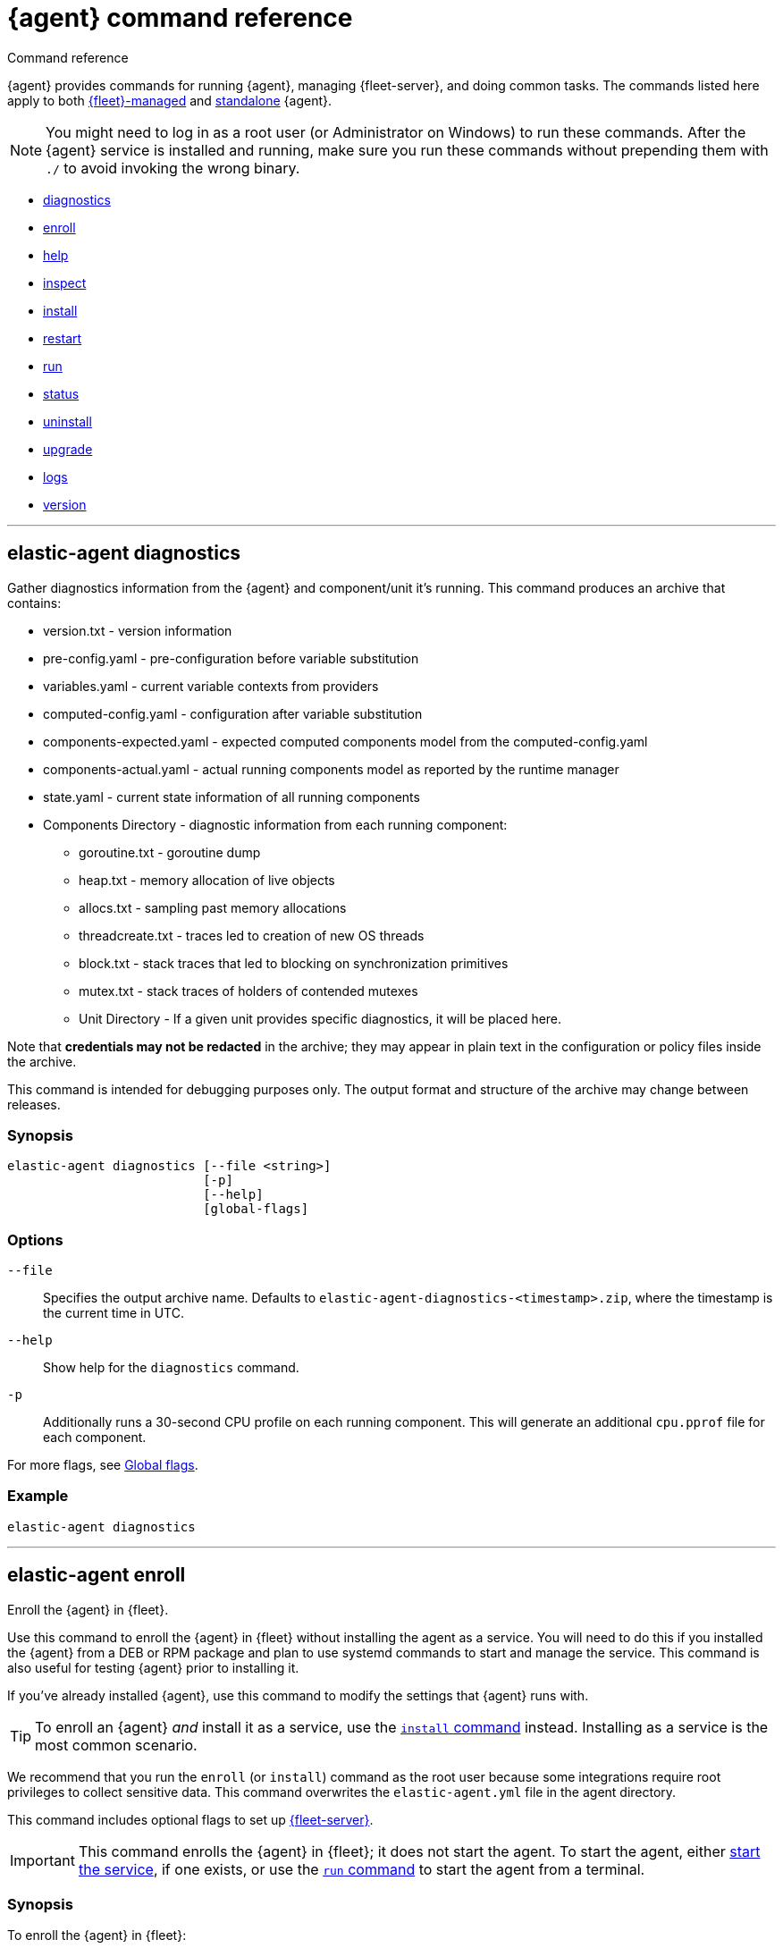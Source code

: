 :global-flags-link: For more flags, see <<elastic-agent-global-flags>>.

[[elastic-agent-cmd-options]]
= {agent} command reference

++++
<titleabbrev>Command reference</titleabbrev>
++++

{agent} provides commands for running {agent}, managing {fleet-server}, and
doing common tasks. The commands listed here apply to both <<manage-agents-in-fleet,{fleet}-managed>>
and <<elastic-agent-configuration,standalone>> {agent}.

NOTE: You might need to log in as a root user (or Administrator on Windows) to
run these commands. After the {agent} service is installed and running, make
sure you run these commands without prepending them with `./` to avoid
invoking the wrong binary.

* <<elastic-agent-diagnostics-command,diagnostics>>
* <<elastic-agent-enroll-command,enroll>>
* <<elastic-agent-help-command,help>>
* <<elastic-agent-inspect-command,inspect>>
* <<elastic-agent-install-command,install>>
* <<elastic-agent-restart-command,restart>>
* <<elastic-agent-run-command,run>>
* <<elastic-agent-status-command,status>>
* <<elastic-agent-uninstall-command,uninstall>>
* <<elastic-agent-upgrade-command,upgrade>>
* <<elastic-agent-logs-command,logs>>
* <<elastic-agent-version-command,version>>
//* <<elastic-agent-watch-command,watch>>

++++
<hr>
++++

[discrete]
[[elastic-agent-diagnostics-command]]
== elastic-agent diagnostics

Gather diagnostics information from the {agent} and component/unit it's running.
This command produces an archive that contains:

* version.txt - version information
* pre-config.yaml - pre-configuration before variable substitution
* variables.yaml - current variable contexts from providers
* computed-config.yaml - configuration after variable substitution
* components-expected.yaml - expected computed components model from the computed-config.yaml
* components-actual.yaml - actual running components model as reported by the runtime manager
* state.yaml - current state information of all running components
* Components Directory - diagnostic information from each running component:
** goroutine.txt - goroutine dump
** heap.txt - memory allocation of live objects
** allocs.txt - sampling past memory allocations
** threadcreate.txt - traces led to creation of new OS threads
** block.txt - stack traces that led to blocking on synchronization primitives
** mutex.txt - stack traces of holders of contended mutexes
** Unit Directory - If a given unit provides specific diagnostics, it will be placed here.

Note that *credentials may not be redacted* in the archive; they may appear in plain text in the configuration or policy files inside the archive.

This command is intended for debugging purposes only. The output format and structure of the archive may change between releases.

[discrete]
=== Synopsis

[source,shell]
----
elastic-agent diagnostics [--file <string>]
                          [-p]
                          [--help]
                          [global-flags]
----

[discrete]
=== Options

`--file`::
Specifies the output archive name. Defaults to `elastic-agent-diagnostics-<timestamp>.zip`, where the timestamp is the current time in UTC.

`--help`::
Show help for the `diagnostics` command.

`-p`::
Additionally runs a 30-second CPU profile on each running component. This will generate an additional `cpu.pprof` file for each component.

{global-flags-link}

[discrete]
=== Example

[source,shell]
----
elastic-agent diagnostics
----

++++
<hr>
++++

[discrete]
[[elastic-agent-enroll-command]]
== elastic-agent enroll

//MAINTAINERs: There's a GitHub issue open to consolidate the enroll and install
//entries here, but for now, make sure the syntax stays in sync.

Enroll the {agent} in {fleet}.

Use this command to enroll the {agent} in {fleet} without installing the
agent as a service. You will need to do this if you installed
the {agent} from a DEB or RPM package and plan to use systemd commands to
start and manage the service. This command is also useful for testing
{agent} prior to installing it.

If you've already installed {agent}, use this command to modify the settings that {agent} runs with.

TIP: To enroll an {agent} _and_ install it as a service, use the
<<elastic-agent-install-command,`install` command>> instead. Installing as a service is the most common scenario.

We recommend that you run the `enroll` (or `install`) command as the root user because some
integrations require root privileges to collect sensitive data. This command
overwrites the `elastic-agent.yml` file in the agent directory.

This command includes optional flags to set up <<fleet-server,{fleet-server}>>.

IMPORTANT: This command enrolls the {agent} in {fleet}; it does not start the
agent. To start the agent, either <<start-elastic-agent-service,start the
service>>, if one exists, or use the <<elastic-agent-run-command,`run` command>>
to start the agent from a terminal.


[discrete]
=== Synopsis

// tag::enroll[]

To enroll the {agent} in {fleet}:

[source,shell]
----
elastic-agent enroll --url <string>
                     --enrollment-token <string>
                     [--ca-sha256 <string>]
                     [--certificate-authorities <string>]
                     [--delay-enroll]
                     [--force]
                     [--non-interactive]
                     [--help]
                     [--insecure ]
                     [--tag <string>]
                     [global-flags]
----

// end::enroll[]

To enroll the {agent} in {fleet} and set up {fleet-server}:

[source,shell]
----
elastic-agent enroll --fleet-server-es <string>
                     --fleet-server-service-token <string>
                     [--fleet-server-service-token-path <string>]
                     [--ca-sha256 <string>]
                     [--certificate-authorities <string>]
                     [--delay-enroll]
                     [--fleet-server-cert <string>] <1>
                     [--fleet-server-cert-key <string>]
                     [--fleet-server-cert-key-passphrase <string>]
                     [--fleet-server-es-ca <string>]
                     [--fleet-server-es-ca-trusted-fingerprint <string>] <2>
                     [--fleet-server-es-insecure]
                     [--fleet-server-host <string>]
                     [--fleet-server-insecure-http]
                     [--fleet-server-policy <string>]
                     [--fleet-server-port <uint16>]
                     [--force]
                     [--non-interactive]
                     [--help]
                     [--tag <string>]
                     [--url <string>] <3>
                     [global-flags]
----
<1> If no `fleet-server-cert*` flags are specified, {agent} auto-generates a
self-signed certificate with the hostname of the machine. Remote {agent}s
enrolling into a {fleet-server} with self-signed certificates must specify
the `--insecure` flag.
<2> Required when using self-signed certificates with {es}.
<3> Required when enrolling in a {fleet-server} with custom certificates. The
URL must match the DNS name used to generate the certificate specified by
`--fleet-server-cert`.

For more information about custom certificates, refer to <<secure-connections>>.

[discrete]
=== Options

`--ca-sha256 <string>`::
Comma-separated list of certificate authority hash pins used for certificate
verification.

`--certificate-authorities <string>`::
Comma-separated list of root certificates used for server verification.

`--delay-enroll`::
Delays enrollment to occur on first start of the {agent} service. This setting
is useful when you don't want the {agent} to enroll until the next reboot or manual start of the service, for
example, when you're preparing an image that includes {agent}.

`--enrollment-token <string>`::
Enrollment token to use to enroll {agent} into {fleet}. You can use
the same enrollment token for multiple agents.

`--fleet-server-cert <string>`::
Certificate to use for exposed {fleet-server} HTTPS endpoint.

`--fleet-server-cert-key <string>`::
Private key to use for exposed {fleet-server} HTTPS endpoint.

`--fleet-server-cert-key-passphrase <string>`::
Path to passphrase file for decrypting {fleet-server}'s private key if an encrypted private key is used.

`--fleet-server-es <string>`::
Start a {fleet-server} process when {agent} is started, and connect to the
specified {es} URL.

`--fleet-server-es-ca <string>`::
Path to certificate authority to use to communicate with {es}.

`--fleet-server-es-ca-trusted-fingerprint <string>`::
The SHA-256 fingerprint (hash) of the certificate authority used to self-sign {es} certificates.
This fingerprint will be used to verify self-signed certificates presented by {fleet-server} and any inputs started by {agent} for communication.
This flag is required when using self-signed certificates with {es}.

`--fleet-server-es-insecure`::
Allows fleet server to connect to {es} in the following situations:
+
--
* When connecting to an HTTP server.
* When connecting to an HTTPs server and the certificate chain cannot be
verified. The content is encrypted, but the certificate is not verified.
--
+
When this flag is used the certificate verification is disabled.

`--fleet-server-host <string>`::
{fleet-server} HTTP binding host (overrides the policy).

`--fleet-server-insecure-http`::
Expose {fleet-server} over HTTP. This option is not recommended because it's
insecure. It's useful during development and testing, but should not be used in
production. When using this option, you should bind {fleet-server} to the
local host (this is the default).

`--fleet-server-policy <string>`::
Used when starting a self-managed {fleet-server} to allow a specific policy to be used.

`--fleet-server-port <uint16>`::
{fleet-server} HTTP binding port (overrides the policy).

`--fleet-server-service-token <string>`::
Service token to use for communication with {es}.
Mutually exclusive with `--fleet-server-service-token-path`.

`--fleet-server-service-token-path <string>`::
Service token file to use for communication with {es}.
Mutually exclusive with `--fleet-server-service-token`.

`--force`::
Force overwrite of current configuration without prompting for confirmation.
This flag is helpful when using automation software or scripted deployments.
+
NOTE: If the {agent} is already installed on the host, using `--force` may
result in unpredictable behavior with duplicate {agent}s appearing in {fleet}.

`--non-interactive`::
Install {agent} in a non-interactive mode. This flag is helpful when
using automation software or scripted deployments. If {agent} is
already installed on the host, the installation will terminate.

`--help`::
Show help for the `enroll` command.

`--insecure`::
Allow the {agent} to connect to {fleet-server} over insecure connections. This
setting is required in the following situations:
+
--
* When connecting to an HTTP server. The API keys are sent in clear text.
* When connecting to an HTTPs server and the certificate chain cannot be
verified. The content is encrypted, but the certificate is not verified.
* When using self-signed certificates generated by {agent}.
--
+
We strongly recommend that you use a secure connection.

`--tag <string>`::
A comma-separated list of tags to apply to {fleet}-managed {agent}s. You can
use these tags to filter the list of agents in {fleet}.
+
NOTE: Currently, there is no way to remove or edit existing tags. To change the
tags, you must unenroll the {agent}, then re-enroll it using new tags.

`--url <string>`::
{fleet-server} URL to use to enroll the {agent} into {fleet}.

{global-flags-link}

[discrete]
=== Examples

Enroll the {agent} in {fleet}:

[source,shell]
----
elastic-agent enroll \
  --url=https://cedd4e0e21e240b4s2bbbebdf1d6d52f.fleet.eu-west-1.aws.cld.elstc.co:443 \
  --enrollment-token=NEFmVllaa0JLRXhKebVKVTR5TTI6N2JaVlJpSGpScmV0ZUVnZVlRUExFQQ==
----

Enroll the {agent} in {fleet} and set up {fleet-server}:

[source,shell]
----
elastic-agent enroll --fleet-server-es=http://elasticsearch:9200 \
  --fleet-server-service-token=AbEAAdesYXN1abMvZmxlZXQtc2VldmVyL3Rva2VuLTE2MTkxMzg3MzIzMTg7dzEta0JDTmZUcGlDTjlwRmNVTjNVQQ \
  --fleet-server-policy=a35fd520-26f5-11ec-8bd9-3374690g57b6
----

Start {agent} with {fleet-server} (running on a custom CA). This example
assumes you've generated the certificates with the following names:

* `ca.crt`: Root CA certificate
* `fleet-server.crt`: {fleet-server} certificate
* `fleet-server.key`: {fleet-server} private key
* `elasticsearch-ca.crt`: CA certificate to use to connect to {es}

[source,shell]
----
elastic-agent enroll \
  --url=https://fleet-server:8220 \
  --fleet-server-es=https://elasticsearch:9200 \
  --fleet-server-service-token=AAEBAWVsYXm0aWMvZmxlZXQtc2XydmVyL3Rva2VuLTE2MjM4OTAztDU1OTQ6dllfVW1mYnFTVjJwTC2ZQ0EtVnVZQQ \
  --fleet-server-policy=a35fd520-26f5-11ec-8bd9-3374690g57b6 \
  --certificate-authorities=/path/to/ca.crt \
  --fleet-server-es-ca=/path/to/elasticsearch-ca.crt \
  --fleet-server-cert=/path/to/fleet-server.crt \
  --fleet-server-cert-key=/path/to/fleet-server.key \
  --fleet-server-port=8220
----

Then enroll another {agent} into the {fleet-server} started in the previous
example:

[source,shell]
----
elastic-agent enroll --url=https://fleet-server:8220 \
  --enrollment-token=NEFmVllaa0JLRXhKebVKVTR5TTI6N2JaVlJpSGpScmV0ZUVnZVlRUExFQQ== \
  --certificate-authorities=/path/to/ca.crt
----

++++
<hr>
++++

[discrete]
[[elastic-agent-help-command]]
== elastic-agent help

Show help for a specific command.

[discrete]
=== Synopsis

[source,shell]
----
elastic-agent help <command> [--help] [global-flags]
----

[discrete]
=== Options

`command`::
The name of the command.

`--help`::
Show help for the `help` command.

{global-flags-link}

[discrete]
=== Example

[source,shell]
----
elastic-agent help enroll
----

++++
<hr>
++++

[discrete]
[[elastic-agent-inspect-command]]
== elastic-agent inspect

Show the current {agent} configuration.

If no parameters are specified, shows the full {agent} configuration.

[discrete]
=== Synopsis

[source,shell]
----
elastic-agent inspect [--help]
elastic-agent inspect components [--show-config]
                             [--show-spec]
                             [--help]
                             [id]
----

[discrete]
=== Options

`components`:: Display the current configuration for the component. This command
accepts additional flags:
+
--
`--show-config`::
Use to display the configuration in all units.

`--show-spec`::
Use to get input/output runtime spectification for a component.
--

`--help`::
Show help for the `inspect` command.

{global-flags-link}

[discrete]
=== Examples

[source,shell]
----
elastic-agent inspect
elastic-agent inspect components --show-config
elastic-agent inspect components log-default
----

++++
<hr>
++++

[discrete]
[[elastic-agent-install-command]]
== elastic-agent install

Install {agent} permanently on the system and manage it by using the system's
service manager. The agent will start automatically after installation is
complete. On Linux (tar package), this command requires a system and service
manager like systemd.

IMPORTANT: If you installed {agent} from a DEB or RPM package, the `install`
command will skip the installation itself and function as an alias of the
<<elastic-agent-enroll-command,`enroll` command>> instead. Note that after
an upgrade of the {agent} using DEB or RPM the {agent} service needs to be restarted.

You must run this command as the root user (or Administrator on Windows)
to write files to the correct locations. This command overwrites the
`elastic-agent.yml` file in the agent directory.

The syntax for running this command varies by platform. For platform-specific
examples, refer to <<elastic-agent-installation>>.

[discrete]
=== Synopsis

To install the {agent} as a service, enroll it in {fleet}, and start the
`elastic-agent` service:

[source,shell]
----
elastic-agent install --url <string>
                      --enrollment-token <string>
                      [--base-path <string>]
                      [--ca-sha256 <string>]
                      [--certificate-authorities <string>]
                      [--delay-enroll]
                      [--force]
                      [--non-interactive]
                      [--help]
                      [--insecure ]
                      [--tag <string>]
                      [global-flags]
----

To install the {agent} as a service, enroll it in {fleet}, and start
a `fleet-server` process alongside the `elastic-agent` service:

[source,shell]
----

elastic-agent install --fleet-server-es <string>
                      --fleet-server-service-token <string>
                      [--fleet-server-service-token-path <string>]
                      [--base-path <string>]
                      [--ca-sha256 <string>]
                      [--certificate-authorities <string>]
                      [--delay-enroll]
                      [--fleet-server-cert <string>] <1>
                      [--fleet-server-cert-key <string>]
                      [--fleet-server-cert-key-passphrase <string>]
                      [--fleet-server-es-ca <string>]
                      [--fleet-server-es-ca-trusted-fingerprint <string>] <2>
                      [--fleet-server-host <string>]
                      [--fleet-server-insecure-http]
                      [--fleet-server-policy <string>]
                      [--fleet-server-port <uint16>]
                      [--force]
                      [--non-interactive]
                      [--help]
                      [--tag <string>]
                      [--url <string>] <3>
                      [--fleet-server-es-insecure]
                      [global-flags]
----
<1> If no `fleet-server-cert*` flags are specified, {agent} auto-generates a
self-signed certificate with the hostname of the machine. Remote {agent}s
enrolling into a {fleet-server} with self-signed certificates must specify
the `--insecure` flag.
<2> Required when using self-signed certificate on {es} side.
<3> Required when enrolling in a {fleet-server} with custom certificates. The
URL must match the DNS name used to generate the certificate specified by
`--fleet-server-cert`.

For more information about custom certificates, refer to <<secure-connections>>.

[discrete]
=== Options

`--base-path <string>`::
Install {agent} in a location other than the <<installation-layout,default>>.
Specify the custom base path for the install.
+
The `--base-path` option is not currently supported with {security-guide}/install-endpoint.html[{elastic-defend}].

`--ca-sha256 <string>`::
Comma-separated list of certificate authority hash pins used for certificate
verification.

`--certificate-authorities <string>`::
Comma-separated list of root certificates used for server verification.

`--delay-enroll`::
Delays enrollment to occur on first start of the {agent} service. This setting
is useful when you don't want the {agent} to enroll until the next reboot or manual start of the service, for
example, when you're preparing an image that includes {agent}.

`--enrollment-token <string>`::
Enrollment token to use to enroll {agent} into {fleet}. You can use
the same enrollment token for multiple agents.

`--fleet-server-cert <string>`::
Certificate to use for exposed {fleet-server} HTTPS endpoint.

`--fleet-server-cert-key <string>`::
Private key to use for exposed {fleet-server} HTTPS endpoint.

`--fleet-server-cert-key-passphrase <string>`::
Path to passphrase file for decrypting {fleet-server}'s private key if an encrypted private key is used.

`--fleet-server-es <string>`::
Start a {fleet-server} process when {agent} is started, and connect to the
specified {es} URL.

`--fleet-server-es-ca <string>`::
Path to certificate authority to use to communicate with {es}.

`--fleet-server-es-ca-trusted-fingerprint <string>`::
The SHA-256 fingerprint (hash) of the certificate authority used to self-sign {es} certificates.
This fingerprint will be used to verify self-signed certificates presented by {fleet-server} and any inputs started by {agent} for communication.
This flag is required when using self-signed certificates with {es}.

`--fleet-server-es-insecure`::
Allows fleet server to connect to {es} in the following situations:
+
--
* When connecting to an HTTP server.
* When connecting to an HTTPs server and the certificate chain cannot be
verified. The content is encrypted, but the certificate is not verified.
--
+
When this flag is used the certificate verification is disabled.

`--fleet-server-host <string>`::
{fleet-server} HTTP binding host (overrides the policy).

`--fleet-server-insecure-http`::
Expose {fleet-server} over HTTP. This option is not recommended because it's
insecure. It's useful during development and testing, but should not be used in
production. When using this option, you should bind {fleet-server} to the
local host (this is the default).

`--fleet-server-policy <string>`::
Used when starting a self-managed {fleet-server} to allow a specific policy to be used.

`--fleet-server-port <uint16>`::
{fleet-server} HTTP binding port (overrides the policy).

`--fleet-server-service-token <string>`::
Service token to use for communication with {es}.
Mutually exclusive with `--fleet-server-service-token-path`.

`--fleet-server-service-token-path <string>`::
Service token file to use for communication with {es}.
Mutually exclusive with `--fleet-server-service-token`.

`--force`::
Force overwrite of current configuration without prompting for confirmation.
This flag is helpful when using automation software or scripted deployments.
+
NOTE: If the {agent} is already installed on the host, using `--force` may
result in unpredictable behavior with duplicate {agent}s appearing in {fleet}.

`--non-interactive`::
Install {agent} in a non-interactive mode. This flag is helpful when
using automation software or scripted deployments. If {agent} is
already installed on the host, the installation will terminate.

`--help`::
Show help for the `enroll` command.

`--insecure`::
Allow the {agent} to connect to {fleet-server} over insecure connections. This
setting is required in the following situations:
+
--
* When connecting to an HTTP server. The API keys are sent in clear text.
* When connecting to an HTTPs server and the certificate chain cannot be
verified. The content is encrypted, but the certificate is not verified.
* When using self-signed certificates generated by {agent}.
--
+
We strongly recommend that you use a secure connection.

`--tag <string>`::
A comma-separated list of tags to apply to {fleet}-managed {agent}s. You can
use these tags to filter the list of agents in {fleet}.
+
NOTE: Currently, there is no way to remove or edit existing tags. To change the
tags, you must unenroll the {agent}, then re-enroll it using new tags.

`--url <string>`::
{fleet-server} URL to use to enroll the {agent} into {fleet}.

{global-flags-link}

[discrete]
=== Examples

Install the {agent} as a service, enroll it in {fleet}, and start the
`elastic-agent` service:

[source,shell]
----
elastic-agent install \
  --url=https://cedd4e0e21e240b4s2bbbebdf1d6d52f.fleet.eu-west-1.aws.cld.elstc.co:443 \
  --enrollment-token=NEFmVllaa0JLRXhKebVKVTR5TTI6N2JaVlJpSGpScmV0ZUVnZVlRUExFQQ==
----

Install the {agent} as a service, enroll it in {fleet}, and start
a `fleet-server` process alongside the `elastic-agent` service:

[source,shell]
----
elastic-agent install --fleet-server-es=http://elasticsearch:9200 \
  --fleet-server-service-token=AbEAAdesYXN1abMvZmxlZXQtc2VldmVyL3Rva2VuLTE2MTkxMzg3MzIzMTg7dzEta0JDTmZUcGlDTjlwRmNVTjNVQQ \
  --fleet-server-policy=a35fd620-26f6-11ec-8bd9-3374690f57b6
----

Start {agent} with {fleet-server} (running on a custom CA). This example
assumes you've generated the certificates with the following names:

* `ca.crt`: Root CA certificate
* `fleet-server.crt`: {fleet-server} certificate
* `fleet-server.key`: {fleet-server} private key
* `elasticsearch-ca.crt`: CA certificate to use to connect to {es}

[source,shell]
----
elastic-agent install \
  --url=https://fleet-server:8220 \
  --fleet-server-es=https://elasticsearch:9200 \
  --fleet-server-service-token=AAEBAWVsYXm0aWMvZmxlZXQtc2XydmVyL3Rva2VuLTE2MjM4OTAztDU1OTQ6dllfVW1mYnFTVjJwTC2ZQ0EtVnVZQQ \
  --fleet-server-policy=a35fd520-26f5-11ec-8bd9-3374690g57b6 \
  --certificate-authorities=/path/to/ca.crt \
  --fleet-server-es-ca=/path/to/elasticsearch-ca.crt \
  --fleet-server-cert=/path/to/fleet-server.crt \
  --fleet-server-cert-key=/path/to/fleet-server.key \
  --fleet-server-port=8220
----

Then install another {agent} and enroll it into the {fleet-server} started in
the previous example:

[source,shell]
----
elastic-agent install --url=https://fleet-server:8220 \
  --enrollment-token=NEFmVllaa0JLRXhKebVKVTR5TTI6N2JaVlJpSGpScmV0ZUVnZVlRUExFQQ== \
  --certificate-authorities=/path/to/ca.crt
----


++++
<hr>
++++

[discrete]
[[elastic-agent-restart-command]]
== elastic-agent restart

Restart the currently running {agent} daemon.

[discrete]
=== Synopsis

[source,shell]
----
elastic-agent restart [--help] [global-flags]
----

[discrete]
=== Options

`--help`::
Show help for the `restart` command.

{global-flags-link}

[discrete]
=== Examples

[source,shell]
----
elastic-agent restart
----

++++
<hr>
++++

[discrete]
[[elastic-agent-run-command]]
== elastic-agent run

Start the `elastic-agent` process.

[discrete]
=== Synopsis

[source,shell]
----
elastic-agent run [global-flags]
----

[discrete]
[[elastic-agent-global-flags]]
=== Global flags

These flags are valid whenever you run `elastic-agent` on the command line.

`-c <string>`::
The configuration file to use. If not specified, {agent} uses
`{path.config}/elastic-agent.yml`.

`--e`::
Log to stderr and disable syslog/file output.

`--environment <environmentVar>`::
The environment in which the agent will run.

`--path.config <string>`::
The directory where {agent} looks for its configuration file. The default
varies by platform.

`--path.home <string>`::
The root directory of {agent}. `path.home` determines the location of the
configuration files and data directory.
+
If not specified, {agent} uses the current working directory.

`--path.logs <string>`::
Path to the log output for {agent}. The default varies by platform.

`--v`::
Set log level to INFO.

[discrete]
=== Example

[source,shell]
----
elastic-agent run -c myagentconfig.yml
----

++++
<hr>
++++

[discrete]
[[elastic-agent-status-command]]
== elastic-agent status

Returns the current status of the running {agent} daemon and of each process
in the {agent}.  The last known status of the {fleet} server is also returned.
The `output` option controls the level of detail and formatting of the information.

[discrete]
=== Synopsis

[source,shell]
----
elastic-agent status [--output <string>]
                     [--help]
                     [global-flags]
----

[discrete]
=== Options

`--output <string>`::
Output the status information in either `human` (the default),
`full`, `json`, or `yaml`.  `human` returns limited information
when {agent} is in the `HEALTHY` state. If any components or units are
not in `HEALTHY` state, then full details are displayed for that
component or unit.  `full`, `json` and `yaml` always return the
full status information.  Components map to individual processes
running underneath {agent}, for example {filebeat} or {endpoint-sec}.
Units map to discrete configuration units within that process, for
example {filebeat} inputs or {metricbeat} modules.

When the output is `json` or `yaml`, status codes are returned as
numerical values.  The status codes can be mapped using the following
table:

+
--
|===
|Code |Status

|0    |`STARTING`
|1    |`CONFIGURING`
|2    |`HEALTHY`
|3    |`DEGRADED`
|4    |`FAILED`
|5    |`STOPPING`
|6    |`UPGRADING`
|7    |`ROLLBACK`
|===
--

`--help`::
Show help for the `status` command.

{global-flags-link}

[discrete]
=== Examples

[source,shell]
----
elastic-agent status
----

++++
<hr>
++++

[discrete]
[[elastic-agent-uninstall-command]]
== elastic-agent uninstall

Permanently uninstall {agent} from the system.

You must run this command as the root user (or Administrator on Windows)
to remove files.

[discrete]
=== Synopsis

[source,shell]
----
elastic-agent uninstall [--force] [--help] [global-flags]
----

[discrete]
=== Options

`--force`::
Uninstall {agent} and do not prompt for confirmation. This flag is helpful
when using automation software or scripted deployments.

`--help`::
Show help for the `uninstall` command.

{global-flags-link}

[discrete]
=== Examples

[source,shell]
----
elastic-agent uninstall
----

++++
<hr>
++++

[discrete]
[[elastic-agent-upgrade-command]]
== elastic-agent upgrade

Upgrade the currently running {agent} to the specified version. This should only
be used with agents running in standalone mode. Agents enrolled in {fleet}
should be upgraded through {fleet}.

[discrete]
=== Synopsis

[source,shell]
----
elastic-agent upgrade <version> [--source-uri <string>] [--help] [flags]
----

[discrete]
=== Options

`version`::
The version of {agent} to upgrade to.

`--source-uri <string>`::
The source URI to download the new version from. By default, {agent} uses the
Elastic Artifacts URL.

`--skip-verify`::
Skip the package verification process. This option is not recommended as it is insecure.

`--pgp-path <string>`::
Use a locally stored copy of the PGP key to verify the upgrade package.

`--pgp-uri <string>`::
Use the specified online PGP key to verify the upgrade package.

`--help`::
Show help for the `upgrade` command.

For details about using the `--skip-verify`, `--pgp-path <string>`, and `--pgp-uri <string>`
package verification options, refer to <<upgrade-standalone-verify-package>>.

{global-flags-link}

[discrete]
=== Examples

[source,shell]
----
elastic-agent upgrade 7.10.1
----

++++
<hr>
++++

[discrete]
[[elastic-agent-logs-command]]
== elastic-agent logs

Show the logs of the running {agent}.

[discrete]
=== Synopsis

[source,shell]
----
elastic-agent logs [--follow] [--number <int>] [--component <string>] [--no-color] [--help] [global-flags]
----

[discrete]
=== Options

`--follow` or `-f`::
Follow log updates until the command is interrupted (for example with `Ctrl-C`).

`--number <int>` or `-n <int>`::
How many lines of logs to print. If logs following is enabled, affects the initial output.

`--component <string>` or `-C <string>`::
Filter logs based on the component name.

`--no-color`::
Disable color based on log-level of each entry.

`--help`::
Show help for the `logs` command.

{global-flags-link}

[discrete]
=== Example

[source,shell]
----
elastic-agent logs -n 100 -f -C "system/metrics-default"
----

++++
<hr>
++++

[discrete]
[[elastic-agent-version-command]]
== elastic-agent version

Show the version of {agent}.

[discrete]
=== Synopsis

[source,shell]
----
elastic-agent version [--help] [global-flags]
----

[discrete]
=== Options

`--help`::
Show help for the `version` command.

{global-flags-link}

[discrete]
=== Example

[source,shell]
----
elastic-agent version
----

++++
<hr>
++++

////
//commenting out until we decide whether we want to expose this in public docs
[discrete]
[[elastic-agent-watch-command]]
== elastic-agent watch

Watch the {agent} for failures and initiate rollback.

[discrete]
=== Synopsis

[source,shell]
----
elastic-agent watch [--help] [global-flags]
----

[discrete]
=== Options

`--help`::
Show help for the `watch` command.

{global-flags-link}

[discrete]
=== Example

[source,shell]
----
elastic-agent watch
----

++++
<hr>
++++
////

